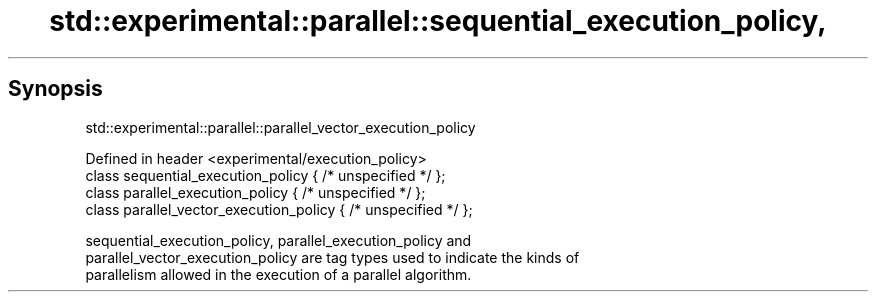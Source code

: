 .TH std::experimental::parallel::sequential_execution_policy, 3 "Sep  4 2015" "2.0 | http://cppreference.com" "C++ Standard Libary"
.SH Synopsis
              std::experimental::parallel::parallel_vector_execution_policy

   Defined in header <experimental/execution_policy>
   class sequential_execution_policy { /* unspecified */ };
   class parallel_execution_policy { /* unspecified */ };
   class parallel_vector_execution_policy { /* unspecified */ };

   sequential_execution_policy, parallel_execution_policy and
   parallel_vector_execution_policy are tag types used to indicate the kinds of
   parallelism allowed in the execution of a parallel algorithm.
